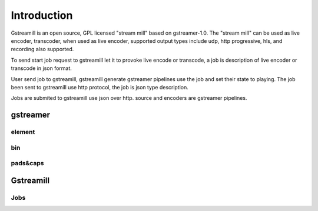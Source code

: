 Introduction
************

Gstreamill is an open source, GPL licensed "stream mill" based on gstreamer-1.0.  The "stream mill" can be used as live encoder, transcoder, when used as live encoder, supported output types include udp, http progressive, hls, and recording also supported.

To send start job request to gstreamill let it to provoke live encode or transcode, a job is description of live encoder or transcode in json format.

User send job to gstreamill, gstreamill generate gstreamer pipelines use the job and set their state to playing. The job been sent to gstreamill use http protocol, the job is json type description.

.. image:: _static/diagram.png

Jobs are submited to gstreamill use json over http. source and encoders are gstreamer pipelines.

gstreamer
=========


element
-------


bin
---

pads&caps
----------


Gstreamill
==========

Jobs
----
